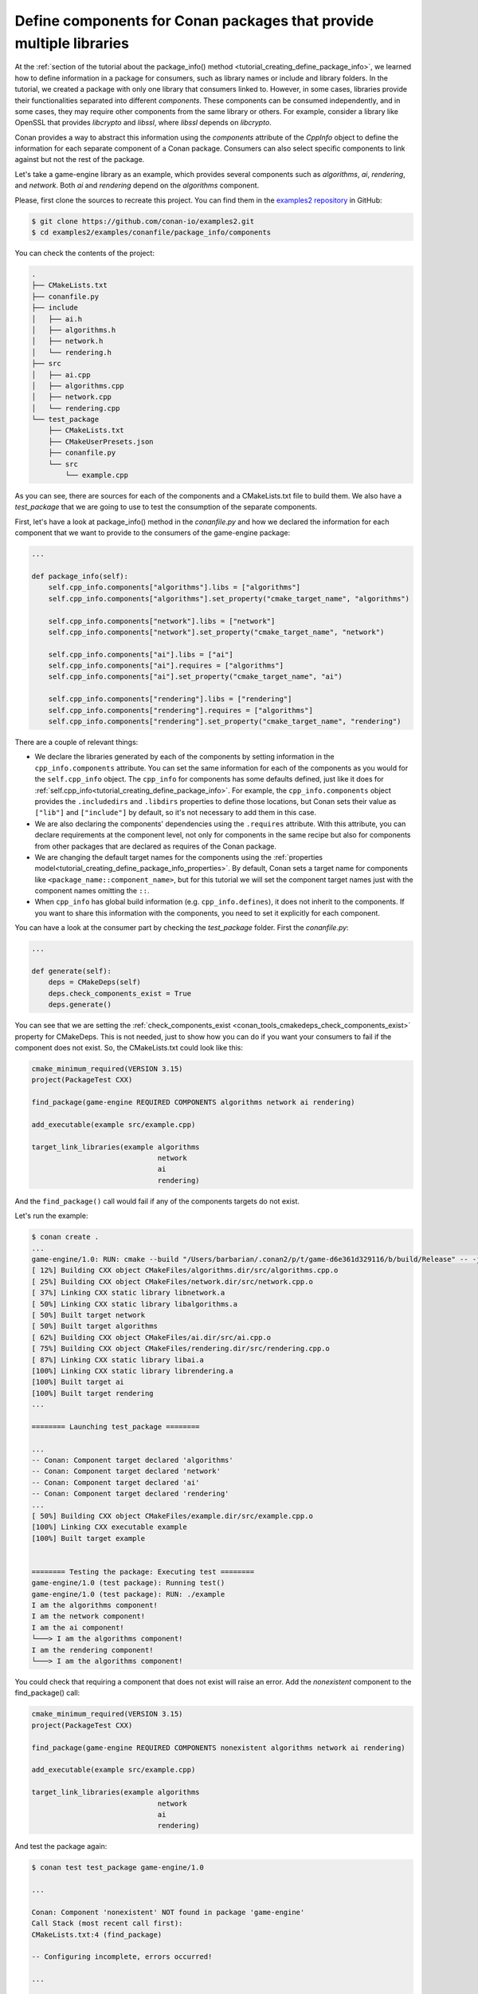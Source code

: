 .. _examples_conanfile_package_info_components:

Define components for Conan packages that provide multiple libraries
====================================================================

At the :ref:`section of the tutorial about the package_info() method
<tutorial_creating_define_package_info>`, we learned how to define information in a package for
consumers, such as library names or include and library folders. In the tutorial, we
created a package with only one library that consumers linked to. However, in some cases,
libraries provide their functionalities separated into different *components*. These
components can be consumed independently, and in some cases, they may require other
components from the same library or others. For example, consider a library like OpenSSL
that provides *libcrypto* and *libssl*, where *libssl* depends on *libcrypto*.

Conan provides a way to abstract this information using the `components` attribute of the
`CppInfo` object to define the information for each separate component of a Conan package.
Consumers can also select specific components to link against but not the rest of the
package.

Let's take a game-engine library as an example, which provides several components such as
*algorithms*, *ai*, *rendering*, and *network*. Both *ai* and *rendering* depend on the *algorithms*
component.

.. graphviz::
    :caption: components of the game-engine package

    digraph components {
        node [fillcolor="lightskyblue", style=filled, shape=box]
        algorithms -> ai;
        algorithms -> rendering;
        ai;
        algorithms;
        network;
    }

Please, first clone the sources to recreate this project. You can find them in the
`examples2 repository <https://github.com/conan-io/examples2>`_ in GitHub:

.. code-block:: bash

    $ git clone https://github.com/conan-io/examples2.git
    $ cd examples2/examples/conanfile/package_info/components


You can check the contents of the project:

..  code-block:: text

    .
    ├── CMakeLists.txt
    ├── conanfile.py
    ├── include
    │   ├── ai.h
    │   ├── algorithms.h
    │   ├── network.h
    │   └── rendering.h
    ├── src
    │   ├── ai.cpp
    │   ├── algorithms.cpp
    │   ├── network.cpp
    │   └── rendering.cpp
    └── test_package
        ├── CMakeLists.txt
        ├── CMakeUserPresets.json
        ├── conanfile.py
        └── src
            └── example.cpp

As you can see, there are sources for each of the components and a CMakeLists.txt file to
build them. We also have a `test_package` that we are going to use to test the consumption
of the separate components.

First, let's have a look at package_info() method in the *conanfile.py* and how we declared
the information for each component that we want to provide to the consumers of the
game-engine package:

..  code-block:: python

    ...

    def package_info(self):
        self.cpp_info.components["algorithms"].libs = ["algorithms"]
        self.cpp_info.components["algorithms"].set_property("cmake_target_name", "algorithms")

        self.cpp_info.components["network"].libs = ["network"]
        self.cpp_info.components["network"].set_property("cmake_target_name", "network")

        self.cpp_info.components["ai"].libs = ["ai"]
        self.cpp_info.components["ai"].requires = ["algorithms"]
        self.cpp_info.components["ai"].set_property("cmake_target_name", "ai")

        self.cpp_info.components["rendering"].libs = ["rendering"]
        self.cpp_info.components["rendering"].requires = ["algorithms"]
        self.cpp_info.components["rendering"].set_property("cmake_target_name", "rendering")


There are a couple of relevant things:

- We declare the libraries generated by each of the components by setting information in
  the ``cpp_info.components`` attribute. You can set the same information for each of the
  components as you would for the ``self.cpp_info`` object. The ``cpp_info`` for
  components has some defaults defined, just like it does for
  :ref:`self.cpp_info<tutorial_creating_define_package_info>`. For example, the
  ``cpp_info.components`` object provides the ``.includedirs`` and ``.libdirs`` properties
  to define those locations, but Conan sets their value as ``["lib"]`` and ``["include"]`` by default,
  so it's not necessary to add them in this case.

- We are also declaring the components' dependencies using the ``.requires`` attribute.
  With this attribute, you can declare requirements at the component level, not only for
  components in the same recipe but also for components from other packages that are
  declared as requires of the Conan package.

- We are changing the default target names for the components using the :ref:`properties
  model<tutorial_creating_define_package_info_properties>`. By default, Conan sets a
  target name for components like ``<package_name::component_name>``, but for this
  tutorial we will set the component target names just with the component names omitting
  the ``::``.

- When ``cpp_info`` has global build information (e.g. ``cpp_info.defines``), it does not inherit
  to the components. If you want to share this information with the components, you need to set it
  explicitly for each component.

You can have a look at the consumer part by checking the *test_package* folder. First the
*conanfile.py*:

..  code-block:: python

    ...

    def generate(self):
        deps = CMakeDeps(self)
        deps.check_components_exist = True
        deps.generate()

You can see that we are setting the :ref:`check_components_exist
<conan_tools_cmakedeps_check_components_exist>` property for CMakeDeps. This is not
needed, just to show how you can do if you want your consumers to fail if the component
does not exist. So, the CMakeLists.txt could look like this:


..  code-block:: text

    cmake_minimum_required(VERSION 3.15)
    project(PackageTest CXX)

    find_package(game-engine REQUIRED COMPONENTS algorithms network ai rendering)

    add_executable(example src/example.cpp)

    target_link_libraries(example algorithms 
                                  network 
                                  ai 
                                  rendering)

And the ``find_package()`` call would fail if any of the components targets do not exist. 

Let's run the example:

..  code-block:: text

    $ conan create .
    ...
    game-engine/1.0: RUN: cmake --build "/Users/barbarian/.conan2/p/t/game-d6e361d329116/b/build/Release" -- -j16
    [ 12%] Building CXX object CMakeFiles/algorithms.dir/src/algorithms.cpp.o
    [ 25%] Building CXX object CMakeFiles/network.dir/src/network.cpp.o
    [ 37%] Linking CXX static library libnetwork.a
    [ 50%] Linking CXX static library libalgorithms.a
    [ 50%] Built target network
    [ 50%] Built target algorithms
    [ 62%] Building CXX object CMakeFiles/ai.dir/src/ai.cpp.o
    [ 75%] Building CXX object CMakeFiles/rendering.dir/src/rendering.cpp.o
    [ 87%] Linking CXX static library libai.a
    [100%] Linking CXX static library librendering.a
    [100%] Built target ai
    [100%] Built target rendering
    ...

    ======== Launching test_package ========

    ...
    -- Conan: Component target declared 'algorithms'
    -- Conan: Component target declared 'network'
    -- Conan: Component target declared 'ai'
    -- Conan: Component target declared 'rendering'
    ...
    [ 50%] Building CXX object CMakeFiles/example.dir/src/example.cpp.o
    [100%] Linking CXX executable example
    [100%] Built target example


    ======== Testing the package: Executing test ========
    game-engine/1.0 (test package): Running test()
    game-engine/1.0 (test package): RUN: ./example
    I am the algorithms component!
    I am the network component!
    I am the ai component!
    └───> I am the algorithms component!
    I am the rendering component!
    └───> I am the algorithms component!

You could check that requiring a component that does not exist will raise an error. Add
the *nonexistent* component to the find_package() call:

..  code-block:: text

    cmake_minimum_required(VERSION 3.15)
    project(PackageTest CXX)

    find_package(game-engine REQUIRED COMPONENTS nonexistent algorithms network ai rendering)

    add_executable(example src/example.cpp)

    target_link_libraries(example algorithms 
                                  network 
                                  ai 
                                  rendering)

And test the package again:

..  code-block:: text

    $ conan test test_package game-engine/1.0

    ...

    Conan: Component 'nonexistent' NOT found in package 'game-engine'
    Call Stack (most recent call first):
    CMakeLists.txt:4 (find_package)

    -- Configuring incomplete, errors occurred!

    ...

    ERROR: game-engine/1.0 (test package): Error in build() method, line 22
            cmake.configure()
            ConanException: Error 1 while executing


.. seealso::

    If you want to use recipes defining components in ``editable`` mode, check the example in
    :ref:`examples_conanfile_layout_components_editables`.
